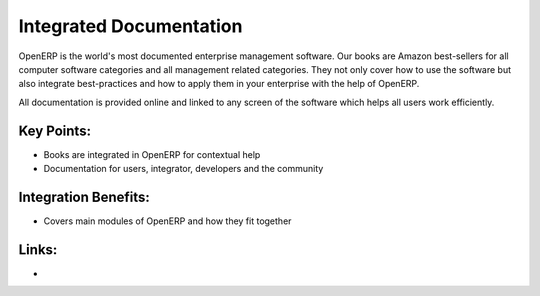 Integrated Documentation
=========================

OpenERP is the world's most documented enterprise management software.
Our books are Amazon best-sellers for all computer software categories and
all management related categories. They not only cover how to use the software
but also integrate best-practices and how to apply them in your enterprise
with the help of OpenERP.

All documentation is provided online and linked to any screen of the
software which helps all users work efficiently.

.. raw:: html
 
 <a target="_blank" href="../images/integrated_documentation_screenshot.png"><img src="../images_small/integrated_documentation_screenshot.png" class="screenshot" /></a>

Key Points:
-----------

* Books are integrated in OpenERP for contextual help
* Documentation for users, integrator, developers and the community

Integration Benefits:
---------------------

* Covers main modules of OpenERP and how they fit together

Links:
------

*
  .. raw:: html
  
    <a target="_blank" href="http://doc.openerp.com">Documentation</a>
